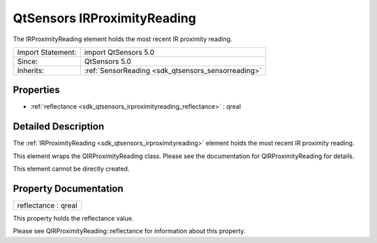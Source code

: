 .. _sdk_qtsensors_irproximityreading:

QtSensors IRProximityReading
============================

The IRProximityReading element holds the most recent IR proximity reading.

+--------------------------------------------------------------------------------------------------------------------------------------------------------+-----------------------------------------------------------------------------------------------------------------------------------------------------------+
| Import Statement:                                                                                                                                      | import QtSensors 5.0                                                                                                                                      |
+--------------------------------------------------------------------------------------------------------------------------------------------------------+-----------------------------------------------------------------------------------------------------------------------------------------------------------+
| Since:                                                                                                                                                 | QtSensors 5.0                                                                                                                                             |
+--------------------------------------------------------------------------------------------------------------------------------------------------------+-----------------------------------------------------------------------------------------------------------------------------------------------------------+
| Inherits:                                                                                                                                              | :ref:`SensorReading <sdk_qtsensors_sensorreading>`                                                                                                        |
+--------------------------------------------------------------------------------------------------------------------------------------------------------+-----------------------------------------------------------------------------------------------------------------------------------------------------------+

Properties
----------

-  :ref:`reflectance <sdk_qtsensors_irproximityreading_reflectance>` : qreal

Detailed Description
--------------------

The :ref:`IRProximityReading <sdk_qtsensors_irproximityreading>` element holds the most recent IR proximity reading.

This element wraps the QIRProximityReading class. Please see the documentation for QIRProximityReading for details.

This element cannot be directly created.

Property Documentation
----------------------

.. _sdk_qtsensors_irproximityreading_reflectance:

+--------------------------------------------------------------------------------------------------------------------------------------------------------------------------------------------------------------------------------------------------------------------------------------------------------------+
| reflectance : qreal                                                                                                                                                                                                                                                                                          |
+--------------------------------------------------------------------------------------------------------------------------------------------------------------------------------------------------------------------------------------------------------------------------------------------------------------+

This property holds the reflectance value.

Please see QIRProximityReading::reflectance for information about this property.

